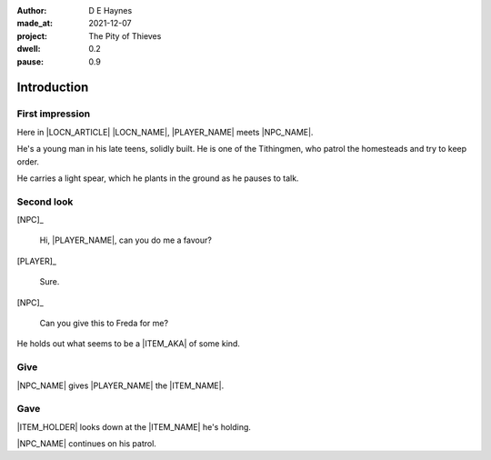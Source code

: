:author:    D E Haynes
:made_at:   2021-12-07
:project:   The Pity of Thieves
:dwell: 0.2
:pause: 0.9

.. entity:: PLAYER
   :types:  pot.world.Character
   :states: pot.types.Engagement.player

.. entity:: NPC
   :types:  pot.world.Character
   :states: pot.types.Proximity.present

.. entity:: LOCAL
   :types:  pot.world.Location

.. entity:: ITEM
   :types:  pot.world.Item
   :states: pot.types.Engagement.static

.. entity:: DRAMA
   :types:  balladeer.Drama
   :states: pot.types.Operation.prompt

.. entity:: SETTINGS
   :types:  balladeer.Settings

Introduction
============

First impression
----------------

.. condition:: NPC.state 0

Here in |LOCN_ARTICLE| |LOCN_NAME|, |PLAYER_NAME| meets |NPC_NAME|.

He's a young man in his late teens, solidly built.
He is one of the Tithingmen, who patrol the homesteads and try to keep order.

He carries a light spear, which he plants in the ground as he pauses to talk.

.. property:: NPC.state 1
.. property:: NPC.state pot.types.Engagement.static
.. property:: DRAMA.prompt Press Return to talk with |NPC_NAME|

Second look
-----------

.. condition:: NPC.state 1

[NPC]_

    Hi, |PLAYER_NAME|, can you do me a favour?

[PLAYER]_

    Sure.

[NPC]_

    Can you give this to Freda for me?

He holds out what seems to be a |ITEM_AKA| of some kind.

.. property:: NPC.state 2
.. property:: DRAMA.prompt Type a command to continue.

Give
----

.. condition:: ITEM.holder.name |NPC_NAME|

|NPC_NAME| gives |PLAYER_NAME| the |ITEM_NAME|.

.. property:: ITEM.holder PLAYER

Gave
----

.. condition:: ITEM.holder.name |PLAYER_NAME|

|ITEM_HOLDER| looks down at the |ITEM_NAME| he's holding.

|NPC_NAME| continues on his patrol.


.. property:: ITEM.holder PLAYER
.. property:: NPC.state pot.types.Engagement.acting

.. |PLAYER_NAME| property:: PLAYER.name
.. |NPC_NAME| property:: NPC.name
.. |ITEM_NAME| property:: ITEM.names[0].noun
.. |ITEM_AKA| property:: ITEM.names[1].noun
.. |ITEM_HOLDER| property:: ITEM.holder.names[0].noun
.. |LOCN_NAME| property:: LOCAL.names[0].noun
.. |LOCN_ARTICLE| property:: LOCAL.names[0].article.definite
